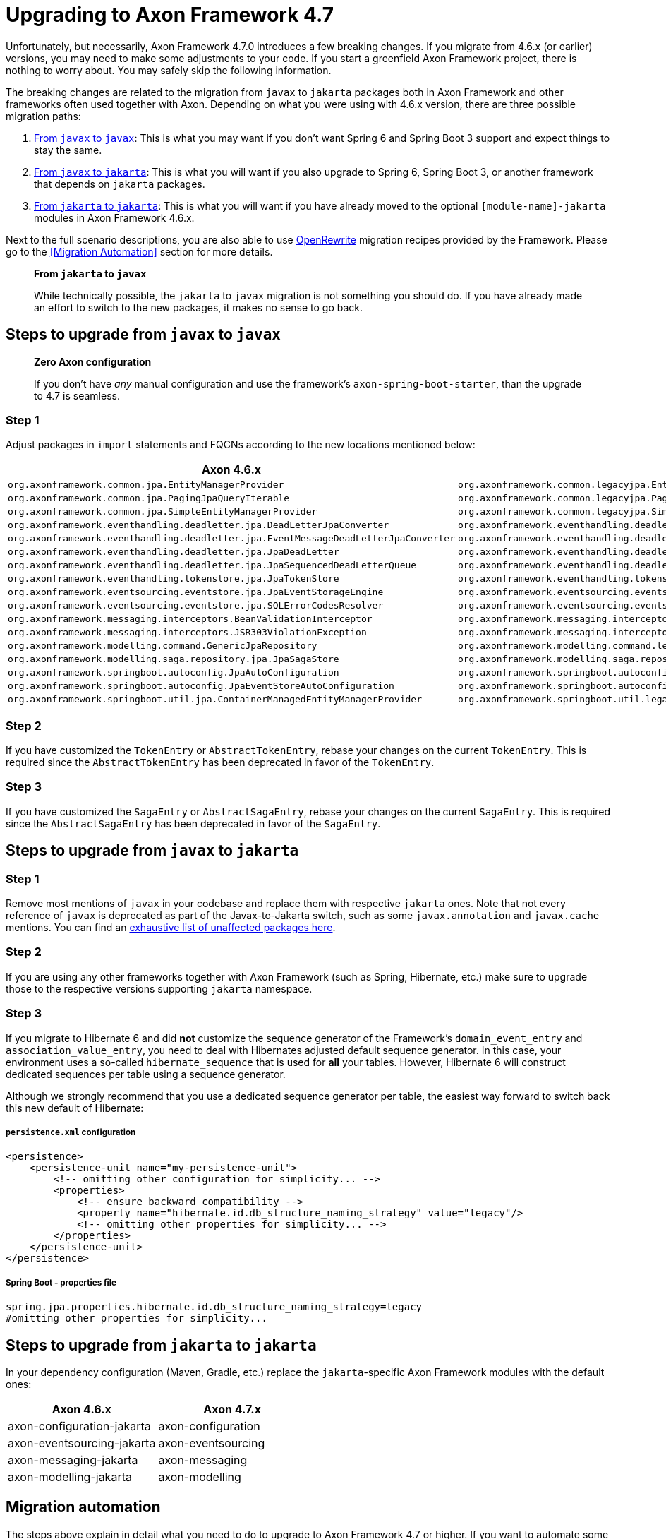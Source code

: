 = Upgrading to Axon Framework 4.7

Unfortunately, but necessarily, Axon Framework 4.7.0 introduces a few breaking changes.
If you migrate from 4.6.x (or earlier) versions, you may need to make some adjustments to your code.
If you start a greenfield Axon Framework project, there is nothing to worry about.
You may safely skip the following information.

The breaking changes are related to the migration from `javax` to `jakarta` packages both in Axon Framework and other frameworks often used together with Axon.
Depending on what you were using with 4.6.x version, there are three possible migration paths:

. <<Steps to upgrade from `javax` to `javax`,From `javax` to `javax`>>:
This is what you may want if you don’t want Spring 6 and Spring Boot 3 support and expect things to stay the same.
. <<Steps to upgrade from `javax` to `jakarta`,From `javax` to `jakarta`>>:
This is what you will want if you also upgrade to Spring 6, Spring Boot 3, or another framework that depends on `jakarta` packages.
. <<Steps to upgrade from `jakarta` to `jakarta`,From `jakarta` to `jakarta`>>:
This is what you will want if you have already moved to the optional `[module-name]-jakarta` modules in Axon Framework 4.6.x.

Next to the full scenario descriptions, you are also able to use https://github.com/openrewrite[OpenRewrite] migration recipes provided by the Framework.
Please go to the <<Migration Automation>> section for more details.

____

*From `jakarta` to `javax`*

While technically possible, the `jakarta` to `javax` migration is not something you should do.
If you have already made an effort to switch to the new packages, it makes no sense to go back.

____

== Steps to upgrade from `javax` to `javax`

____

*Zero Axon configuration*

If you don't have _any_ manual configuration and use the framework's `axon-spring-boot-starter`, than the upgrade to 4.7 is seamless.

____

=== Step 1

Adjust packages in `import` statements and FQCNs according to the new locations mentioned below:

|===
|Axon 4.6.x |Axon 4.7.x

|`org.axonframework.common.jpa.EntityManagerProvider`                                 |`org.axonframework.common.legacyjpa.EntityManagerProvider`
|`org.axonframework.common.jpa.PagingJpaQueryIterable`                                |`org.axonframework.common.legacyjpa.PagingJpaQueryIterable`
|`org.axonframework.common.jpa.SimpleEntityManagerProvider`                           |`org.axonframework.common.legacyjpa.SimpleEntityManagerProvider`
|`org.axonframework.eventhandling.deadletter.jpa.DeadLetterJpaConverter`              |`org.axonframework.eventhandling.deadletter.legacyjpa.DeadLetterJpaConverter`
|`org.axonframework.eventhandling.deadletter.jpa.EventMessageDeadLetterJpaConverter`  |`org.axonframework.eventhandling.deadletter.legacyjpa.EventMessageDeadLetterJpaConverter`
|`org.axonframework.eventhandling.deadletter.jpa.JpaDeadLetter`                       |`org.axonframework.eventhandling.deadletter.legacyjpa.JpaDeadLetter`
|`org.axonframework.eventhandling.deadletter.jpa.JpaSequencedDeadLetterQueue`         |`org.axonframework.eventhandling.deadletter.legacyjpa.JpaSequencedDeadLetterQueue`
|`org.axonframework.eventhandling.tokenstore.jpa.JpaTokenStore`                       |`org.axonframework.eventhandling.tokenstore.legacyjpa.JpaTokenStore`
|`org.axonframework.eventsourcing.eventstore.jpa.JpaEventStorageEngine`               |`org.axonframework.eventsourcing.eventstore.legacyjpa.JpaEventStorageEngine`
|`org.axonframework.eventsourcing.eventstore.jpa.SQLErrorCodesResolver`               |`org.axonframework.eventsourcing.eventstore.legacyjpa.SQLErrorCodesResolver`
|`org.axonframework.messaging.interceptors.BeanValidationInterceptor`                 |`org.axonframework.messaging.interceptors.legacyvalidation.BeanValidationInterceptor`
|`org.axonframework.messaging.interceptors.JSR303ViolationException`                  |`org.axonframework.messaging.interceptors.legacyvalidation.JSR303ViolationException`
|`org.axonframework.modelling.command.GenericJpaRepository`                           |`org.axonframework.modelling.command.legacyjpa.GenericJpaRepository`
|`org.axonframework.modelling.saga.repository.jpa.JpaSagaStore`                       |`org.axonframework.modelling.saga.repository.legacyjpa.JpaSagaStore`
|`org.axonframework.springboot.autoconfig.JpaAutoConfiguration`                       |`org.axonframework.springboot.autoconfig.legacyjpa.JpaJavaxAutoConfiguration`
|`org.axonframework.springboot.autoconfig.JpaEventStoreAutoConfiguration`             |`org.axonframework.springboot.autoconfig.legacyjpa.JpaJavaxEventStoreAutoConfiguration`
|`org.axonframework.springboot.util.jpa.ContainerManagedEntityManagerProvider`        |`org.axonframework.springboot.util.legacyjpa.ContainerManagedEntityManagerProvider`
|===

=== Step 2

If you have customized the `TokenEntry` or `AbstractTokenEntry`, rebase your changes on the current `TokenEntry`.
This is required since the `AbstractTokenEntry` has been deprecated in favor of the `TokenEntry`.

=== Step 3

If you have customized the `SagaEntry` or `AbstractSagaEntry`, rebase your changes on the current `SagaEntry`.
This is required since the `AbstractSagaEntry` has been deprecated in favor of the `SagaEntry`.

== Steps to upgrade from `javax` to `jakarta`

=== Step 1

Remove most mentions of `javax` in your codebase and replace them with respective `jakarta` ones.
Note that not every reference of `javax` is deprecated as part of the Javax-to-Jakarta switch, such as some `javax.annotation` and `javax.cache` mentions.
You can find an https://github.com/jakartaee/jakartaee-platform/blob/master/namespace/unaffected-packages.adoc[exhaustive list of unaffected packages here].

=== Step 2

If you are using any other frameworks together with Axon Framework (such as Spring, Hibernate, etc.) make sure to upgrade those to the respective versions supporting `jakarta` namespace.

=== Step 3

If you migrate to Hibernate 6 and did *not* customize the sequence generator of the Framework's `domain_event_entry`
and `association_value_entry`, you need to deal with Hibernates adjusted default sequence generator.
In this case, your environment uses a so-called `hibernate_sequence` that is used for *all* your tables.
However, Hibernate 6 will construct dedicated sequences per table using a sequence generator.

Although we strongly recommend that you use a dedicated sequence generator per table, the easiest way forward to switch back this new default of Hibernate:

===== `persistence.xml` configuration

[source,xml]
----
<persistence>
    <persistence-unit name="my-persistence-unit">
        <!-- omitting other configuration for simplicity... -->
        <properties>
            <!-- ensure backward compatibility -->
            <property name="hibernate.id.db_structure_naming_strategy" value="legacy"/>
            <!-- omitting other properties for simplicity... -->
        </properties>
    </persistence-unit>
</persistence>
----

===== Spring Boot - properties file

[source,text]
----
spring.jpa.properties.hibernate.id.db_structure_naming_strategy=legacy
#omitting other properties for simplicity...
----

== Steps to upgrade from `jakarta` to `jakarta`

In your dependency configuration (Maven, Gradle, etc.) replace the `jakarta`-specific Axon Framework modules with the default ones:

|===
|Axon 4.6.x |Axon 4.7.x

|axon-configuration-jakarta |axon-configuration
|axon-eventsourcing-jakarta |axon-eventsourcing
|axon-messaging-jakarta |axon-messaging
|axon-modelling-jakarta |axon-modelling
|===

== Migration automation

The steps above explain in detail what you need to do to upgrade to Axon Framework 4.7 or higher.
If you want to automate some of these steps, there are two https://github.com/openrewrite[OpenRewrite] migration recipes you can use:

. https://github.com/AxonFramework/AxonFramework/blob/master/migration/src/main/resources/META-INF/rewrite/axon-jakarta-4.yml[*Upgrade to Axon Framework 4.7+ Jakarta*] - A recipe to upgrade from an Axon Framework Javax-specific project to Jakarta.
. https://github.com/AxonFramework/AxonFramework/blob/master/migration/src/main/resources/META-INF/rewrite/axon-javax-4.yml[*Upgrade to Axon Framework 4.7+ Javax*] - A recipe to upgrade an Axon Framework Javax-specific project and remain on Javax.

For example, if you want to upgrade to 4.7 and stick with Javax, you can run the following command:

[source,text]
----
mvn -U org.openrewrite.maven:rewrite-maven-plugin:4.40.0:run \
  -Drewrite.recipeArtifactCoordinates=org.axonframework:axon-migration:LATEST \
  -DactiveRecipes=org.axonframework.migration.UpgradeAxonFramework_4_7_Javax
----

If you prefer https://gradle.org/[Gradle] over https://maven.apache.org/[Maven], refer to the OpenRewrite https://docs.openrewrite.org/running-recipes/running-rewrite-on-a-gradle-project-without-modifying-the-build[documentation] to resolve this.

____

*Can I combine recipes?*

The mentioned recipes above only allow you to upgrade Axon Framework-specific code.
However, you can combine recipes into a single command to, for example, upgrade to Spring Boot 3 and Axon Framework 4.7 in one go:

[source,text]
----
mvn -U org.openrewrite.maven:rewrite-maven-plugin:4.40.0:run \
 -Drewrite.recipeArtifactCoordinates=org.openrewrite.recipe:rewrite-spring:4.33.0,org.axonframework:axon-migration:LATEST \  
 -DactiveRecipes=org.openrewrite.java.spring.boot3.UpgradeSpringBoot_3_0,org.axonframework.migration.UpgradeAxonFramework_4_7_Jakarta
----

____